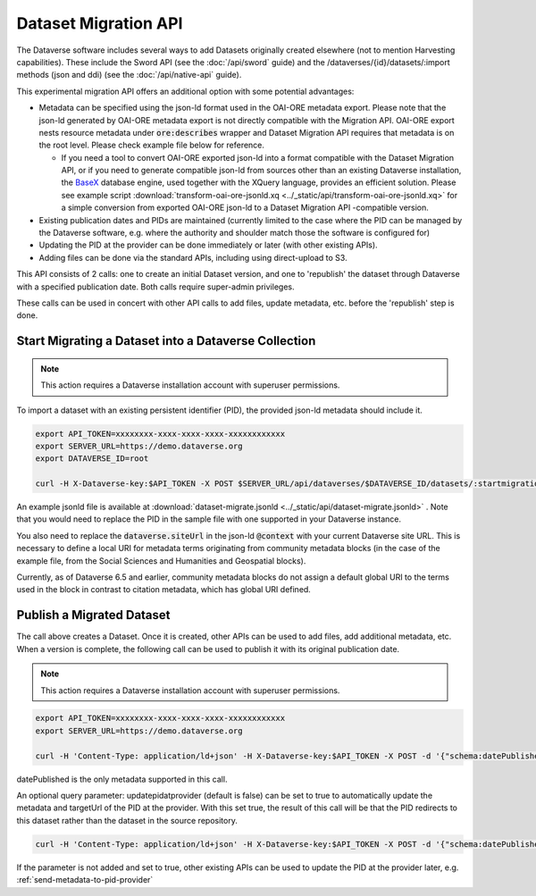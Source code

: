 Dataset Migration API
=====================

The Dataverse software includes several ways to add Datasets originally created elsewhere (not to mention Harvesting capabilities). These include the Sword API (see the :doc:`/api/sword` guide) and the /dataverses/{id}/datasets/:import methods (json and ddi) (see the :doc:`/api/native-api` guide).

This experimental migration API offers an additional option with some potential advantages:

* Metadata can be specified using the json-ld format used in the OAI-ORE metadata export. Please note that the json-ld generated by OAI-ORE metadata export is not directly compatible with the Migration API. OAI-ORE export nests resource metadata under :code:`ore:describes` wrapper and Dataset Migration API requires that metadata is on the root level. Please check example file below for reference.
  
  * If you need a tool to convert OAI-ORE exported json-ld into a format compatible with the Dataset Migration API, or if you need to generate compatible json-ld from sources other than an existing Dataverse installation, the `BaseX <http://basex.org>`_ database engine, used together with the XQuery language, provides an efficient solution. Please see example script :download:`transform-oai-ore-jsonld.xq <../_static/api/transform-oai-ore-jsonld.xq>` for a simple conversion from exported OAI-ORE json-ld to a Dataset Migration API -compatible version. 

* Existing publication dates and PIDs are maintained (currently limited to the case where the PID can be managed by the Dataverse software, e.g. where the authority and shoulder match those the software is configured for)

* Updating the PID at the provider can be done immediately or later (with other existing APIs).

* Adding files can be done via the standard APIs, including using direct-upload to S3.

This API consists of 2 calls: one to create an initial Dataset version, and one to 'republish' the dataset through Dataverse with a specified publication date.
Both calls require super-admin privileges.

These calls can be used in concert with other API calls to add files, update metadata, etc. before the 'republish' step is done.


Start Migrating a Dataset into a Dataverse Collection
-----------------------------------------------------

.. note:: This action requires a Dataverse installation account with superuser permissions.

To import a dataset with an existing persistent identifier (PID), the provided json-ld metadata should include it.

.. code-block:: bash

  export API_TOKEN=xxxxxxxx-xxxx-xxxx-xxxx-xxxxxxxxxxxx
  export SERVER_URL=https://demo.dataverse.org
  export DATAVERSE_ID=root
  
  curl -H X-Dataverse-key:$API_TOKEN -X POST $SERVER_URL/api/dataverses/$DATAVERSE_ID/datasets/:startmigration --upload-file dataset-migrate.jsonld

An example jsonld file is available at :download:`dataset-migrate.jsonld <../_static/api/dataset-migrate.jsonld>` . Note that you would need to replace the PID in the sample file with one supported in your Dataverse instance. 

You also need to replace the :code:`dataverse.siteUrl` in the json-ld :code:`@context` with your current Dataverse site URL. This is necessary to define a local URI for metadata terms originating from community metadata blocks (in the case of the example file, from the Social Sciences and Humanities and Geospatial blocks).

Currently, as of Dataverse 6.5 and earlier, community metadata blocks do not assign a default global URI to the terms used in the block in contrast to citation metadata, which has global URI defined.



Publish a Migrated Dataset
--------------------------

The call above creates a Dataset. Once it is created, other APIs can be used to add files, add additional metadata, etc. When a version is complete, the following call can be used to publish it with its original publication date.

.. note:: This action requires a Dataverse installation account with superuser permissions.

.. code-block:: bash

  export API_TOKEN=xxxxxxxx-xxxx-xxxx-xxxx-xxxxxxxxxxxx
  export SERVER_URL=https://demo.dataverse.org
 
  curl -H 'Content-Type: application/ld+json' -H X-Dataverse-key:$API_TOKEN -X POST -d '{"schema:datePublished": "2020-10-26","@context":{ "schema":"http://schema.org/"}}' "$SERVER_URL/api/datasets/{id}/actions/:releasemigrated"

datePublished is the only metadata supported in this call.

An optional query parameter: updatepidatprovider (default is false) can be set to true to automatically update the metadata and targetUrl of the PID at the provider. With this set true, the result of this call will be that the PID redirects to this dataset rather than the dataset in the source repository.

.. code-block:: bash

  curl -H 'Content-Type: application/ld+json' -H X-Dataverse-key:$API_TOKEN -X POST -d '{"schema:datePublished": "2020-10-26","@context":{ "schema":"http://schema.org/"}}' "$SERVER_URL/api/datasets/{id}/actions/:releasemigrated?updatepidatprovider=true"

If the parameter is not added and set to true, other existing APIs can be used to update the PID at the provider later, e.g. :ref:`send-metadata-to-pid-provider`
